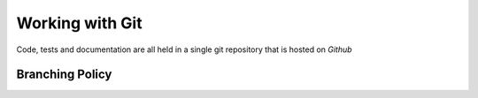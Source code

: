 .. _contribute_get_started_git:

Working with Git
================

Code, tests and documentation are all held in a single git repository that is
hosted on `Github`

.. _contribute_get_started_git_branching:

Branching Policy
----------------


